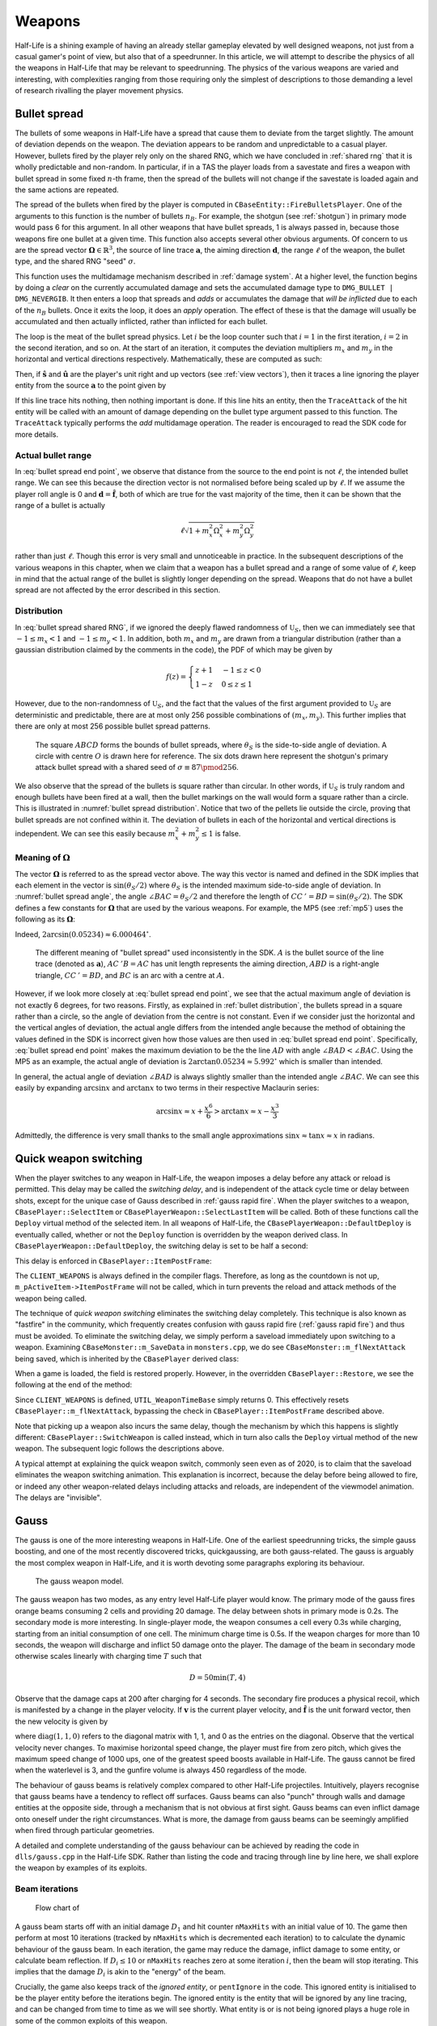 Weapons
=======

Half-Life is a shining example of having an already stellar gameplay elevated by well designed weapons, not just from a casual gamer's point of view, but also that of a speedrunner. In this article, we will attempt to describe the physics of all the weapons in Half-Life that may be relevant to speedrunning. The physics of the various weapons are varied and interesting, with complexities ranging from those requiring only the simplest of descriptions to those demanding a level of research rivalling the player movement physics.

.. TODO: satchels etc ignore the player, but after a save/load they no longer ignore the player
.. TODO: but gauss probably doesn't ignore satchels, so possible to hit a grenade with gauss and reflect?

.. TODO: many of the discussions below takes about "a timer of 0.1s", or "a timer of 0.2s" etc. These are not really correct. It really is "a timer of 0.1s + 1 frame", or at least sometimes it is. E.g. at host_framerate 0.001, we see that something that is supposed to happen once every 0.1s (e.g. the damage in gluon gun), sometimes only happens once every 0.101s:

.. 927.083435 hit!
   927.183472 hit!
   927.284424 hit!
   927.384460 hit!
   927.485474 hit!
   927.586426 hit!
   927.686462 hit!
   927.787476 hit!
   927.888428 hit!
   927.988464 hit!
   928.089478 hit!
   928.190430 hit!

.. Notice some of the gaps is 0.100, and others 0.101. E.g. This might be due to inherent FP errors when adding the frame time. This becomes worse that lower frame rates, the errors will be more pronounced!

.. _bullet spread:

Bullet spread
-------------

The bullets of some weapons in Half-Life have a spread that cause them to deviate from the target slightly. The amount of deviation depends on the weapon. The deviation appears to be random and unpredictable to a casual player. However, bullets fired by the player rely only on the shared RNG, which we have concluded in :ref:`shared rng` that it is wholly predictable and non-random. In particular, if in a TAS the player loads from a savestate and fires a weapon with bullet spread in some fixed :math:`n`-th frame, then the spread of the bullets will not change if the savestate is loaded again and the same actions are repeated.

The spread of the bullets when fired by the player is computed in ``CBaseEntity::FireBulletsPlayer``. One of the arguments to this function is the number of bullets :math:`n_B`. For example, the shotgun (see :ref:`shotgun`) in primary mode would pass 6 for this argument. In all other weapons that have bullet spreads, 1 is always passed in, because those weapons fire one bullet at a given time. This function also accepts several other obvious arguments. Of concern to us are the spread vector :math:`\mathbf{\Omega} \in \mathbb{R}^3`, the source of line trace :math:`\mathbf{a}`, the aiming direction :math:`\mathbf{d}`, the range :math:`\ell` of the weapon, the bullet type, and the shared RNG "seed" :math:`\sigma`.

This function uses the multidamage mechanism described in :ref:`damage system`. At a higher level, the function begins by doing a *clear* on the currently accumulated damage and sets the accumulated damage type to ``DMG_BULLET | DMG_NEVERGIB``. It then enters a loop that spreads and  *adds* or accumulates the damage that *will be inflicted* due to each of the :math:`n_B` bullets. Once it exits the loop, it does an *apply* operation. The effect of these is that the damage will usually be accumulated and then actually inflicted, rather than inflicted for each bullet.

The loop is the meat of the bullet spread physics. Let :math:`i` be the loop counter such that :math:`i = 1` in the first iteration, :math:`i = 2` in the second iteration, and so on. At the start of an iteration, it computes the deviation multipliers :math:`m_x` and :math:`m_y` in the horizontal and vertical directions respectively. Mathematically, these are computed as such:

.. math::
   \begin{aligned}
   m_x &\gets \mathfrak{U}_S\left(\sigma + i, -\frac{1}{2}, \frac{1}{2} \right) + \mathfrak{U}_S\left(\sigma + i + 1, -\frac{1}{2}, \frac{1}{2} \right) \\
   m_y &\gets \mathfrak{U}_S\left(\sigma + i + 2, -\frac{1}{2}, \frac{1}{2} \right) + \mathfrak{U}_S\left(\sigma + i + 3, -\frac{1}{2}, \frac{1}{2} \right)
   \end{aligned}
   :label: bullet spread shared RNG

Then, if :math:`\mathbf{\hat{s}}` and :math:`\mathbf{\hat{u}}` are the player's unit right and up vectors (see :ref:`view vectors`), then it traces a line ignoring the player entity from the source :math:`\mathbf{a}` to the point given by

.. math:: \mathbf{a} + \ell \left( \mathbf{d} + m_x \Omega_x \mathbf{\hat{s}} + m_y \Omega_y \mathbf{\hat{u}} \right)
   :label: bullet spread end point

If this line trace hits nothing, then nothing important is done. If this line hits an entity, then the ``TraceAttack`` of the hit entity will be called with an amount of damage depending on the bullet type argument passed to this function. The ``TraceAttack`` typically performs the *add* multidamage operation. The reader is encouraged to read the SDK code for more details.

.. _actual bullet range:

Actual bullet range
~~~~~~~~~~~~~~~~~~~

In :eq:`bullet spread end point`, we observe that distance from the source to the end point is not :math:`\ell`, the intended bullet range. We can see this because the direction vector is not normalised before being scaled up by :math:`\ell`. If we assume the player roll angle is 0 and :math:`\mathbf{d} = \mathbf{\hat{f}}`, both of which are true for the vast majority of the time, then it can be shown that the range of a bullet is actually

.. math:: \ell \sqrt{1 + m_x^2 \Omega_x^2 + m_y^2 \Omega_y^2}

rather than just :math:`\ell`. Though this error is very small and unnoticeable in practice. In the subsequent descriptions of the various weapons in this chapter, when we claim that a weapon has a bullet spread and a range of some value of :math:`\ell`, keep in mind that the actual range of the bullet is slightly longer depending on the spread. Weapons that do not have a bullet spread are not affected by the error described in this section.

.. _bullet distribution:

Distribution
~~~~~~~~~~~~

In :eq:`bullet spread shared RNG`, if we ignored the deeply flawed randomness of :math:`\mathfrak{U}_S`, then we can immediately see that :math:`-1 \le m_x < 1` and :math:`-1 \le m_y < 1`. In addition, both :math:`m_x` and :math:`m_y` are drawn from a triangular distribution (rather than a gaussian distribution claimed by the comments in the code), the PDF of which may be given by

.. math::
   f(z) =
   \begin{cases}
   z + 1 & -1 \le z < 0 \\
   1 - z & 0 \le z \le 1
   \end{cases}

However, due to the non-randomness of :math:`\mathfrak{U}_S`, and the fact that the values of the first argument provided to :math:`\mathfrak{U}_S` are deterministic and predictable, there are at most only 256 possible combinations of :math:`(m_x, m_y)`. This further implies that there are only at most 256 possible bullet spread patterns.

.. figure:: images/bullet-spread-distribution.svg
   :name: bullet spread distribution

   The square :math:`\mathit{ABCD}` forms the bounds of bullet spreads, where :math:`\theta_S` is the side-to-side angle of deviation. A circle with centre :math:`O` is drawn here for reference. The six dots drawn here represent the shotgun's primary attack bullet spread with a shared seed of :math:`\sigma \equiv 87 \pmod{256}`.

We also observe that the spread of the bullets is square rather than circular. In other words, if :math:`\mathfrak{U}_S` is truly random and enough bullets have been fired at a wall, then the bullet markings on the wall would form a square rather than a circle. This is illustrated in :numref:`bullet spread distribution`. Notice that two of the pellets lie outside the circle, proving that bullet spreads are not confined within it. The deviation of bullets in each of the horizontal and vertical directions is independent. We can see this easily because :math:`m_x^2 + m_y^2 \le 1` is false.

Meaning of :math:`\mathbf{\Omega}`
~~~~~~~~~~~~~~~~~~~~~~~~~~~~~~~~~~

The vector :math:`\mathbf{\Omega}` is referred to as the spread vector above. The way this vector is named and defined in the SDK implies that each element in the vector is :math:`\sin(\theta_S/2)` where :math:`\theta_S` is the intended maximum side-to-side angle of deviation. In :numref:`bullet spread angle`, the angle :math:`\angle\mathit{BAC} = \theta_S/2` and therefore the length of :math:`\mathit{CC\,'} = \mathit{BD} = \sin(\theta_S/2)`. The SDK defines a few constants for :math:`\mathbf{\Omega}` that are used by the various weapons. For example, the MP5 (see :ref:`mp5`) uses the following as its :math:`\mathbf{\Omega}`:

.. code-block:: cpp
   :caption: ``dlls/weapons.h``

   #define VECTOR_CONE_6DEGREES	Vector( 0.05234, 0.05234, 0.05234 )

Indeed, :math:`2 \arcsin(0.05234) \approx 6.000464^\circ`.

.. figure:: images/bullet-spread-angle.svg
   :name: bullet spread angle

   The different meaning of "bullet spread" used inconsistently in the SDK. :math:`A` is the bullet source of the line trace (denoted as :math:`\mathbf{a}`), :math:`\mathit{AC\,'B} = \mathit{AC}` has unit length represents the aiming direction, :math:`\mathit{ABD}` is a right-angle triangle, :math:`\mathit{CC\,'} = \mathit{BD}`, and :math:`\mathit{BC}` is an arc with a centre at :math:`A`.

However, if we look more closely at :eq:`bullet spread end point`, we see that the actual maximum angle of deviation is not exactly 6 degrees, for two reasons. Firstly, as explained in :ref:`bullet distribution`, the bullets spread in a square rather than a circle, so the angle of deviation from the centre is not constant. Even if we consider just the horizontal and the vertical angles of deviation, the actual angle differs from the intended angle because the method of obtaining the values defined in the SDK is incorrect given how those values are then used in :eq:`bullet spread end point`. Specifically, :eq:`bullet spread end point` makes the maximum deviation to be the the line :math:`\mathit{AD}` with angle :math:`\angle\mathit{BAD} < \angle\mathit{BAC}`. Using the MP5 as an example, the actual angle of deviation is :math:`2 \arctan 0.05234 \approx 5.992^\circ` which is smaller than intended.

In general, the actual angle of deviation :math:`\angle\mathit{BAD}` is always slightly smaller than the intended angle :math:`\angle\mathit{BAC}`. We can see this easily by expanding :math:`\arcsin x` and :math:`\arctan x` to two terms in their respective Maclaurin series:

.. math:: \arcsin x \approx x + \frac{x^6}{6} > \arctan x \approx x - \frac{x^3}{3}

Admittedly, the difference is very small thanks to the small angle approximations :math:`\sin x \approx \tan x \approx x` in radians.

.. _quick weapon switching:

Quick weapon switching
----------------------

When the player switches to any weapon in Half-Life, the weapon imposes a delay before any attack or reload is permitted. This delay may be called the *switching delay*, and is independent of the attack cycle time or delay between shots, except for the unique case of Gauss described in :ref:`gauss rapid fire`. When the player switches to a weapon, ``CBasePlayer::SelectItem`` or ``CBasePlayerWeapon::SelectLastItem`` will be called. Both of these functions call the ``Deploy`` virtual method of the selected item. In all weapons of Half-Life, the ``CBasePlayerWeapon::DefaultDeploy`` is eventually called, whether or not the ``Deploy`` function is overridden by the weapon derived class. In ``CBasePlayerWeapon::DefaultDeploy``, the switching delay is set to be half a second:

.. code-block:: c++
   :caption: ``CBasePlayerWeapon::DefaultDeploy``

   m_pPlayer->m_flNextAttack = UTIL_WeaponTimeBase() + 0.5;

This delay is enforced in ``CBasePlayer::ItemPostFrame``:

.. code-block:: c++
   :emphasize-lines: 2
   :caption: ``CBasePlayer::ItemPostFrame``

   #if defined( CLIENT_WEAPONS )
     if ( m_flNextAttack > 0 )
   #else
     if ( gpGlobals->time < m_flNextAttack )
   #endif
     {
       return;
     }

     ImpulseCommands();

     if (!m_pActiveItem)
     return;

     m_pActiveItem->ItemPostFrame( );

The ``CLIENT_WEAPONS`` is always defined in the compiler flags. Therefore, as long as the countdown is not up, ``m_pActiveItem->ItemPostFrame`` will not be called, which in turn prevents the reload and attack methods of the weapon being called.

The technique of *quick weapon switching* eliminates the switching delay completely. This technique is also known as "fastfire" in the community, which frequently creates confusion with gauss rapid fire (:ref:`gauss rapid fire`) and thus must be avoided. To eliminate the switching delay, we simply perform a saveload immediately upon switching to a weapon. Examining ``CBaseMonster::m_SaveData`` in ``monsters.cpp``, we do see ``CBaseMonster::m_flNextAttack`` being saved, which is inherited by the ``CBasePlayer`` derived class:

.. code-block:: c++
   :caption: ``CBaseMonster::m_SaveData``

   DEFINE_FIELD( CBaseMonster, m_flNextAttack, FIELD_TIME ),

When a game is loaded, the field is restored properly. However, in the overridden ``CBasePlayer::Restore``, we see the following at the end of the method:

.. code-block:: c++
   :caption: ``CBasePlayer::Restore``
   :emphasize-lines: 5

   #if defined( CLIENT_WEAPONS )
     // HACK:  This variable is saved/restored in CBaseMonster as a time variable, but we're using it
     //        as just a counter.  Ideally, this needs its own variable that's saved as a plain float.
     //        Barring that, we clear it out here instead of using the incorrect restored time value.
     m_flNextAttack = UTIL_WeaponTimeBase();
   #endif

Since ``CLIENT_WEAPONS`` is defined, ``UTIL_WeaponTimeBase`` simply returns 0. This effectively resets ``CBasePlayer::m_flNextAttack``, bypassing the check in ``CBasePlayer::ItemPostFrame`` described above.

Note that picking up a weapon also incurs the same delay, though the mechanism by which this happens is slightly different: ``CBasePlayer::SwitchWeapon`` is called instead, which in turn also calls the ``Deploy`` virtual method of the new weapon. The subsequent logic follows the descriptions above.

A typical attempt at explaining the quick weapon switch, commonly seen even as of 2020, is to claim that the saveload eliminates the weapon switching animation. This explanation is incorrect, because the delay before being allowed to fire, or indeed any other weapon-related delays including attacks and reloads, are independent of the viewmodel animation. The delays are "invisible".

.. _gauss:

Gauss
-----

The gauss is one of the more interesting weapons in Half-Life. One of the earliest speedrunning tricks, the simple gauss boosting, and one of the most recently discovered tricks, quickgaussing, are both gauss-related. The gauss is arguably the most complex weapon in Half-Life, and it is worth devoting some paragraphs exploring its behaviour.

.. figure:: images/gauss.jpg

   The gauss weapon model.

The gauss weapon has two modes, as any entry level Half-Life player would know. The primary mode of the gauss fires orange beams consuming 2 cells and providing 20 damage. The delay between shots in primary mode is 0.2s. The secondary mode is more interesting. In single-player mode, the weapon consumes a cell every 0.3s while charging, starting from an initial consumption of one cell. The minimum charge time is 0.5s. If the weapon charges for more than 10 seconds, the weapon will discharge and inflict 50 damage onto the player. The damage of the beam in secondary mode otherwise scales linearly with charging time :math:`T` such that

.. math:: D = 50 \min(T, 4)

Observe that the damage caps at 200 after charging for 4 seconds. The secondary fire produces a physical recoil, which is manifested by a change in the player velocity. If :math:`\mathbf{v}` is the current player velocity, and :math:`\mathbf{\hat{f}}` is the unit forward vector, then the new velocity is given by

.. math:: \mathbf{v}' = \mathbf{v} - 5D\mathbf{\hat{f}} \operatorname{diag}(1,1,0)
   :label: gauss velocity

where :math:`\operatorname{diag}(1,1,0)` refers to the diagonal matrix with 1, 1, and 0 as the entries on the diagonal. Observe that the vertical velocity never changes. To maximise horizontal speed change, the player must fire from zero pitch, which gives the maximum speed change of 1000 ups, one of the greatest speed boosts available in Half-Life. The gauss cannot be fired when the waterlevel is 3, and the gunfire volume is always 450 regardless of the mode.

The behaviour of gauss beams is relatively complex compared to other Half-Life projectiles. Intuitively, players recognise that gauss beams have a tendency to reflect off surfaces. Gauss beams can also "punch" through walls and damage entities at the opposite side, through a mechanism that is not obvious at first sight. Gauss beams can even inflict damage onto oneself under the right circumstances. What is more, the damage from gauss beams can be seemingly amplified when fired through particular geometries.

A detailed and complete understanding of the gauss behaviour can be achieved by reading the code in ``dlls/gauss.cpp`` in the Half-Life SDK. Rather than listing the code and tracing through line by line here, we shall explore the weapon by examples of its exploits.

.. From the "code" above, we immediately see that a necessary condition for beam reflection is an angle of incidence of below 60 degrees. After a reflection, the aiming direction :math:`\mathbf{\hat{a}}` will be pointing in the direction of the reflected beam. It can be easily shown that the vector remains a unit vector after the reflection. Observe also the next :math:`\mathbf{s}` is offset from the hit surface by 8 units.

.. We also observe that a radius damage of :math:`pD` is inflicted at the point of reflection. This damage decreases as the angle of incidence increases, which is intuitive. Next, :math:`D` get reduced by the radius damage amount. Multiple reflections can happen until :math:`D` gets reduced down to 10 or below, or after 10 iterations. We can thus think of :math:`D` as a kind of "energy level" of the beam. The more energy is used at each reflection, the fewer *further* reflections can be made.

.. If no reflection is made due to small angles of incidence, the beam will attempt to punch through the hit entity, provided the hit entity can reflect gauss and firing in secondary mode. The game will perform a trace offset slightly from the tracing end position to the same destination. The line typically hits the outer surface of a separate worldspawn entity if it begins from within an entity, or any entity surface otherwise. Then, the game will perform another trace from the end position of the previous trace to the end position of the first trace in the loop. This effectively determines the "exit point" of the beam, though this may not be the exit point of the first entity it punched through.

.. The distance between :math:`\mathbf{e}_t` and the latest :math:`\mathbf{e}_b` is an important quantity. The numerical value of this distance is compared to the damage level :math:`D` of the beam, and a chunk of code calculating explosive damage is only executed if the distance is below :math:`D`. The radius damage at the "exit point" can be significant if a fully charged beam is punched through the entity, though the damage is reduced by that distance.

.. _gauss mechanism:

Beam iterations
~~~~~~~~~~~~~~~

.. figure:: images/gauss-flowchart.svg
   :name: gauss-flowchart

   Flow chart of

A gauss beam starts off with an initial damage :math:`D_1` and hit counter ``nMaxHits`` with an initial value of 10. The game then perform at most 10 iterations (tracked by ``nMaxHits`` which is decremented each iteration) to to calculate the dynamic behaviour of the gauss beam. In each iteration, the game may reduce the damage, inflict damage to some entity, or calculate beam reflection. If :math:`D_i \le 10` or ``nMaxHits`` reaches zero at some iteration :math:`i`, then the beam will stop iterating. This implies that the damage :math:`D_i` is akin to the "energy" of the beam.

Crucially, the game also keeps track of the *ignored entity*, or ``pentIgnore`` in the code. This ignored entity is initialised to be the player entity before the iterations begin. The ignored entity is the entity that will be ignored by any line tracing, and can be changed from time to time as we will see shortly. What entity is or is not being ignored plays a huge role in some of the common exploits of this weapon.

In performing line traces, the game also keeps track of :math:`\mathbf{\hat{p}}_i`, represented by ``vecDir`` in the code. You can think of this vector as representing the direction of a the gauss beam in any iteration. This direction vector is initialised to be the player's unit forward vector :math:`\mathbf{\hat{f}}`. It can be modified if the beam reflects, as we will see below.

Roughly speaking, in any iteration :math:`i`, the game begins by tracing a line from the player gun position :math:`\mathbf{s}_i` to 8192 units away in the direction of :math:`\mathbf{\hat{p}}_i`, namely with the end point of :math:`\mathbf{s}_i + 8192 \mathbf{\hat{p}}_i`. This line may or may not hit some entity. If no entity is hit, the iterations simply stop. Otherwise, the behaviour of the beam will depend on whether this entity is *gauss reflectable* (GR) or *non-gauss reflectable* (non-GR). For our purposes, we can say that an entity is gauss reflectable if it *cannot* receive damage, and vice versa.

.. note:: The game graphics will sometimes show a gauss beam seemingly reflecting off a non-gauss reflectable entity. This does not contradict what we described here: what you see is purely a client side visual artefact, and no reflection actually occurred on the server side. You can check this by placing an NPC in the path of the apparent reflected beam, and observe that the reflected beam does not damage the NPC.

Denote :math:`\mathbf{e}_{i,1}` the point of intersection of the tracing line and the hit entity. If the hit entity is non-GR, then the game will simply set the trace origin of the next iteration :math:`\mathbf{s}_{i+1} \gets \mathbf{e}_{i,1} + \mathbf{\hat{f}}`. This implies that the next trace origin is not exactly at the point of intersection, but displaced 1 unit away. Also, the game will set the ``pentIgnore`` to be the hit entity. This causes the line trace in the next iteration to ignore this entity. The game now proceeds to the next iteration.

On the other hand, if the hit entity is GR, then the beam behaviour is more complex. The game first sets the ignored entity ``pentIgnore`` to null, which causes the subsequent line traces in this iteration to *not* ignore anything. Then, the game decides whether to reflect the beam. If :math:`\mathbf{\hat{n}}_i` is the plane normal of the hit surface and :math:`\mathbf{\hat{p}}_i` is the current beam direction vector, then the game calculates the component of the beam in the direction of the plane normal, that is :math:`c = -\mathbf{\hat{n}}_i \cdot \mathbf{\hat{p}}_i`. This quantity can also be thought of this way: if :math:`\phi` is the angle of incidence (the shortest angle between the beam and the plane normal), then this quantity equals :math:`\cos\phi`.

A gauss beam can reflect only if :math:`c < 1/2`, which implies an angle of incidence *larger than 60 degrees*. If the beam reflects, the game will set the beam direction to be :math:`\mathbf{\hat{p}}_{i+1} \gets 2c\mathbf{\hat{n}} + \mathbf{\hat{p}}_i`. This new direction represents the direction of the reflected beam. Observe that the angle of reflection is the same as the angle of incidence, because

.. math:: \mathbf{\hat{n}}_i \cdot \mathbf{\hat{p}}_{i+1} = \mathbf{\hat{n}}_i \cdot (2c\mathbf{\hat{n}}_i + \mathbf{\hat{p}}_i) = 2c - c = c

Then the game will set :math:`\mathbf{s}_{i+1} \gets \mathbf{e}_{i,1} + 8 \mathbf{\hat{p}}_{i+1}` for the next iteration. Notice that the line trace source for the next iteration is displaced 8 units away from the point of reflection. Following this, the game will create an explosion with the origin at :math:`\mathbf{e}_{i,1}` and a source damage of :math:`c D_i` (see :ref:`explosions`). This implies that the larger the angle of incidence, the lower the blast damage. Finally, the game calculates the damage :math:`D_{i+1} \gets D_i (1 - \max(0.1, c))` for the next iteration. The game then proceeds to the next iteration.

On the other hand, if the beam cannot reflect, which implies an angle of incidence of *less than 60 degrees*, then the subsequent beam behaviour is the most complex. The game first checks if the beam has reached this point in the previous iterations. If so, the iterations will simply stop. Otherwise, now that the beam has just reached this point in the code, that check will fail for subsequent iterations. In addition, if this gauss beam is fired from the primary mode, then the game will also stop the iterations.

The game traces a line from :math:`\mathbf{e}_{i,1} + 8\mathbf{\hat{p}}_i` to :math:`\mathbf{s}_{i} + 8192 \mathbf{\hat{p}}_i`. Note that :math:`\mathbf{e}_{i,1}` always lies on the line from :math:`\mathbf{s}_i` to :math:`\mathbf{s}_i + 8192 \mathbf{\hat{p}}_i`. If the trace result is all solid, the game moves on to the next iteration. Otherwise, set the tracing point of intersection be :math:`\mathbf{e}_{i,2}`. Now, the game attempts to *trace backwards* by tracing from :math:`\mathbf{e}_{i,2}` to :math:`\mathbf{e}_{i,1}`. Set the tracing point of intersection be :math:`\mathbf{e}_{i,3}`. Now, denote

.. math:: \ell = \lVert\mathbf{e}_{i,3} - \mathbf{e}_{i,1}\rVert

If :math:`\ell \ge D_i`, the game moves on to the next iteration. Otherwise, if :math:`\ell = 0` set :math:`\ell \gets 1`. The game now calculates :math:`D_{i+1} \gets D_i - \ell`. With this new damage, the game then creates an explosion with the origin at :math:`\mathbf{e}_{i,3} + 8\mathbf{\hat{p}}_i` and source damage :math:`D_{i+1}`. Finally, the game sets :math:`\mathbf{s}_{i+1} \gets \mathbf{e}_{i,3} + \mathbf{\hat{p}}_i`.

Simple gauss boost
~~~~~~~~~~~~~~~~~~

One of the simplest tricks for the gauss weapon is simple gauss boosting. Namely, speed boosting from the recoil of firing the secondary attack. The simple gauss boost remains one of the most versatile boosting methods in Half-Life, and is used to great effects in a typical Half-Life speedrun. Unfortunately, the gauss being an endgame weapon is manifested by the fact that its ammo supply is relatively constrained. Good ammo planning must be done to maximise the effectiveness of this weapon.

A common task in speedrunning is to get from one point to another in the shortest time possible using simple gauss boosting. From :eq:`gauss velocity` we know that, assuming zero pitch, the horizontal speed boost is proportional to the charging time. On the other hand, the minimum charging time is 0.5 seconds. What is the optimal way to perform gauss boosts? Or, what is the boosting scheme for maximising the average speed (total distance travelled in a given time)? Should one repeatedly charge the gauss for 1s and firing, or repeatedly charge the gauss for 0.5s and firing? There is a simple way to answer this.

.. figure:: images/simple_gauss_boosts.gif
   :scale: 90%
   :name: simple gauss boosts

   Animation of horizontal speed against time with boosting schemes of different charging time :math:`T`, so that the final speed always ends up to be 2000 ups.

Suppose the player is stationary. At :math:`t = 0`, the player begins charging and after an interval :math:`T`, the player releases the charge. Immediately after the release, the player begins charging again for :math:`T`, and so on. From :numref:`simple gauss boosts` we observe that the smaller the boosting interval, the closer the graph approximates the continuous boosting line, which is a theoretical case of :math:`T = 0`. More importantly, observe that the area under the discrete graph also increases with decreasing :math:`T`, up to a maximum corresponding to the continuous case. Given that the minimum :math:`T` is half a second, we conclude that the optimal boosting scheme is to charge for half a second a firing, repeatedly.

If it is possible to pre-charge the gauss weapon before timing a particular run, then it is still beneficial to charge the weapon as much as possible and then release the charge at :math:`t = 0`. This gives a higher initial speed in :numref:`simple gauss boosts` instead of 0 as shown, which effectively shifts the graphs upwards and increasing the area under the graphs.

.. _quickgauss:

Quickgauss
~~~~~~~~~~

Quickgauss is a special kind of speed boosting similar to the simple gauss boost, except a save/load is done while the gauss is charging. When the charge is released after a game load, the result is similar to releasing a :math:`T = 4` secondary charge. In particular, the resulting speed boost and damage are the maximum attainable from the weapon, that is 1000 ups and 200 damage, while consuming only one cell and a charging time of half a second. This provides one of the highest accelerations from a single weapon achievable in game (2000 ups/s), and also one of the highest damage rates (400 dps).

Unfortunately, quickgauss only works in versions of Half-Life with the bunnyhop cap. This is because in these versions of Half-Life, in ``dlls/weapons.cpp`` the following lines define the states of the gauss weapon to be stored in the savestate:

.. code-block:: c++
   :emphasize-lines: 4

   TYPEDESCRIPTION CGauss::m_SaveData[] =
   {
       DEFINE_FIELD( CGauss, m_fInAttack, FIELD_INTEGER ),
   //  DEFINE_FIELD( CGauss, m_flStartCharge, FIELD_TIME ),
   //  DEFINE_FIELD( CGauss, m_flPlayAftershock, FIELD_TIME ),
   //  DEFINE_FIELD( CGauss, m_flNextAmmoBurn, FIELD_TIME ),
       DEFINE_FIELD( CGauss, m_fPrimaryFire, FIELD_BOOLEAN ),
   };
   IMPLEMENT_SAVERESTORE( CGauss, CBasePlayerWeapon );

Notice how the highlighted line is inexplicably commented out, so that ``m_flStartCharge`` does not get saved to the savestate. When the game is loaded from a save, this field will be zero. The calculation of current charging time is done by ``gpGlobals->time - m_pPlayer->m_flStartCharge`` throughout ``dlls/gauss.cpp``, with ``gpGlobals->time`` being much larger than 4 in most cases. If ``m_flStartCharge`` is zero, the calculated charging time will be much larger than 4, and thus clamped to 4 and giving the maximum damage and recoil. On the other hand, the consumption of cells while charging is done periodically over a real passage of time, rather than calculated from the charging time. Since the *real* charging time is only half a second, only one cell is consumed in total.

It should be immediately apparent that quickgaussing is very powerful. If quickgauss is available in a particular version of Half-Life, the runner will almost never need to use the simple gauss boosting, as quickgauss is so ammo efficient. In the rare cases where it is desirable to perform a boost less than the maximum attainable, the runner can pitch up or down accordingly when firing to reduce the boost amount, according to :eq:`gauss velocity`.

.. _entity piercing:

Entity piercing
~~~~~~~~~~~~~~~

When a beam hits a non-gauss-reflectable entity, which implies it is damageable, the beam will first inflict damage onto the entity. Then, in the next iteration, the beam will *ignore* that entity while continue tracing forward. This results in the beam passing right through the entity untouched, and hitting some other entity instead. It is also important to note the beam does not lose energy when it passes through non-GR entities. Understanding entity piercing allows the runner to save time and ammo by reducing the number of shots required to damage multiple targets.

.. _doublegauss:

Doublegauss
~~~~~~~~~~~

Doublegauss refers to the technique in which a gauss beam hits a non-gauss-reflectable target entity, reflects off a gauss-reflectable entity beyond the first entity, and hits the target entity again with the reflected beam. As described in :ref:`gauss mechanism`, a beam reflection is always accompanied by a radius damage created at the point of reflection. Using this technique, this radius damage is normally also inflicted onto the target entity. Typically, the target entity receives three damage inflictions overall. Though inconspicuous and seemingly unremarkable when executed in a speedrun, doublegauss is the secret to getting nearly double (with some caveats explained below) the damage out of a single shot for free, whether in primary or secondary mode.

.. figure:: images/doublegauss-crate.jpg

   Aiming down at a crate and breaking it with one shot by shooting with the doublegauss mechanism. The crate was damaged three times, first by the incident beam, second by the radius damage on the ground below the crate, and third by the reflected beam. This technique very close to double the damage inflicted. This crate would otherwise have required two primary gauss shots to break, consuming four cells instead of two.

Let :math:`D` be the initial damage. In :ref:`entity piercing`, we explained that when a gauss beam hits a non-gauss-reflectable entity, it will inflict :math:`D` onto the entity. In :numref:`doublegauss figure`, this initial beam is represented by the :math:`\mathit{OA}`, and therefore the damage infliction point is :math:`A`. In the next beam iteration, the beam will ignore the target entity and pass right through it as line :math:`\mathit{AR}`. [#ARline]_ Suppose the beam subsequently hits a gauss-reflectable entity at :math:`R`, such as the ground or a wall. If the angle of incidence is greater than 60 degrees, which is a necessary condition for the beam to reflect, the beam will reflect off the GR entity, as explained in :ref:`gauss mechanism`.

.. figure:: images/doublegauss-parts.svg
   :name: doublegauss figure

   An illustration of the doublegauss technique. :math:`O` is the starting point of the gauss beam. :math:`A` is the point of intersection of the incident beam with the non-gauss-reflectable target entity and where the first damage is inflicted. :math:`R` is the point on the gauss-reflectable entity where the beam reflects. :math:`B` is the start position of the reflected beam, which is exactly 8 units away from :math:`R`. :math:`C` is some point along the reflected beam and does not necessarily represent the end of the beam.

Recall that if the angle of incidence is :math:`\phi`, then the radius damage created from the reflection is :math:`D \cos\phi`. This radius damage will be inflicted onto the target entity with the explosion origin at :math:`R`. The actual damage inflicted depends on how far away the target entity is from :math:`R` as described in :ref:`explosion physics`. In most cases, the target entity is in contact with the GR entity. For instance, the target entity could be a damageable crate (:ref:`func_breakable`) which is almost always resting and in contact with the ground in Half-Life maps. In such cases, the distance of the target entity from :math:`R` will be zero, causing the full radius damage to be inflicted onto it.

At the end of the second iteration, the gauss beam will no longer ignore the target entity stuck in the first iteration. The reflected beam :math:`\mathit{BC}` will hit the target entity again at point :math:`B` (point blank) in the third iteration, though with a reduced damage of :math:`D \left(1 - \cos\phi\right)`. Observe that because :math:`B` is 8 units away from :math:`R`, it is possible for :math:`B` to be positioned beyond the target entity and missing it, resulting in a bypass (:ref:`reflection bypass`). Assuming :math:`B` is inside the target entity, then the damage inflictions onto the target are shown in the table below.

================== ============
Iteration          Damage
================== ============
First              :math:`D`
Second             :math:`\le D \cos\phi`
Third              :math:`D \left(1 - \cos\phi\right)`
================== ============

The total damage inflicted onto the target non-GR entity is simply the sum of all damages, which has a maximum of :math:`2D`. Observe that the maximum possible damage is independent of the angle of incidence :math:`\phi`.

In the above analysis, we ignored what could happen next for the beam :math:`\mathit{BC}`. In reality, this beam could carry on to hit other entities, and even triggering subsequent doublegausses. Let :math:`D_1` be initial damage and :math:`\phi_1` be the angle of incidence of the first doublegauss. In the first doublegauss, the maximum potential damage inflicted is :math:`2D_1` and the remaining beam damage is :math:`D_2 = D_1 \left( 1 - \cos\phi_1 \right)`. In the second doublegauss, the maximum potential damage inflicted is therefore :math:`2D_2` and the remaining beam damage is :math:`D_3 = D_2 \left( 1 - \cos\phi_2 \right)`. In general, the maximum potential damage inflicted by the :math:`n`-th doublegauss is simply :math:`2D_n` and the remaining damage is

.. math:: D_{n+1} = D_n \left( 1 - \cos\phi_n \right) = D_1 \prod_{i=1}^n \left( 1 - \cos\phi_i \right)

Therefore, the total maximum potential damage inflicted by all of the :math:`n` doublegauss executions is

.. math:: \sum_{i=1}^n 2D_i = 2D_1 \left( 1 + \sum_{i=2}^n \prod_{j=1}^{i-1} \left( 1 - \cos\phi_j \right) \right)

Of academic note, as each of :math:`\phi_1,\phi_2,\ldots,\phi_n` tends towards :math:`\pi/2`, the total damage tends towards :math:`2D_1n`. Therefore, at least purely mathematically, we could have infinite total damage inflicted by a single shot. Examining :numref:`gauss-flowchart` more closely, however, reveals that the maximum number of beam iterations is :math:`n = 10`. A quickgauss (:ref:`quickgauss`) gives :math:`D_1 = 200`, which translates to the maximum total damage by a single shot of gauss as 4000, when combined with the doublegauss technique and the precise arrangement of entities in a map.

.. FIXME: seems like entity piercing sometimes doesn't work on non monsters?

.. _entity punch:

Entity punch
~~~~~~~~~~~~

As explained in :ref:`gauss mechanism`, a secondary gauss beam can punch through a GR entity if it does not meet the criterion for reflection. The damage produced by an entity punch is dependent on :math:`\ell`. This quantity is typically the thickness of the wall, but this is not always the case. In particular, the position :math:`\mathbf{e}_{i,2}` is found by tracing a line from the *inside* an entity. It is not always obvious what the line can "see" and end up under these circumstances. Sometimes, the trace line can ignore (unrelated to ``pentIgnore``) and not able to detect certain entities, and therefore the line tracing may end at a further point, skipping these undetected entities along the way. And sometimes, if the thickness of an entity is too high, the game may wrongly determine that the trace is all solid.

.. figure:: images/entitypunch-1.png
   :scale: 50%

   A secondary gauss beam can punch through a GR entity and create an explosion 8 units away from the exit point, with a damage magnitude proportional to :math:`\ell`.

If the line tracings went well, the game will create an explosion 8 units away from the exit point. The thinner the walls or entities (barring the caveats above), the higher the explosive damage. Since the explosion origin is displaced from the exit surface, it is possible for the origin to be located inside some other entity, thus causes nuking (see :ref:`nuking`). In general, entity punching can be very powerful. With a full gauss charge, the player can instantly create explosions of a maximum of 200 source damage, outclassing most explosive weapons.

.. figure:: images/gauss-entity-punch.jpg

   An in-game execution of the gauss entity punch mechanism. While the beam struck the pillar and completely missed the human grunt targets, the explosion created on the other side of the pillar was able to reduce the grunt on the left into gibs and tear down a table on the right into splinters.

Reflection boost
~~~~~~~~~~~~~~~~

Reflection boost refers to boosting which involves a reflection of the gauss beam. There are two variants of gauss reflect boost: *ducking* and *standing*. Reflection boosts can be used to provide vertical boost, which is not possible with a normal gauss boost in single player. The vertical boost is provided by means of self-inflicted damage, which can be costly to player health.

The ducking reflect boost sequence is as follows.

#. Start charging for quickgauss
#. Duck on the ground
#. Pitch to 30 degrees downward
#. Jump *just* before firing
#. Save/load for quickgauss

The beam should be reflected off the ground, at a 60 degrees angle of incidence. This provides the player a 866 ups horizontal boost and a respectable vertical boost. The sequence demands high precision to produce the desired effects.

The standing reflect boost uses explosive damage from beam reflection as well. However, the standing reflect boost sequence requires even higher precision to execute.

#. Start charging for quickgauss
#. Stand touching a wall
#. Pitch to 60 degrees downward
#. Yaw to look *perpendicularly into* the wall
#. Offset the yaw slightly to the left or right by about 1 to 2 degrees
#. Duck and jump *simultaneously* just before firing
#. Save/load for quickgauss

The result, however, is respectable.

.. TODO: why does this not happen with very thick walls? Like the walls at the top barney in crossfire

.. _selfgauss:

Selfgauss
~~~~~~~~~

Selfgauss is a very well known trick, but probably one of the least understood among speedrunners. Selfgaussing is the result of the beam hitting the player as it is being fired out of the imaginary gun barrel, or specifically the player's gun position. This is due to the origin of the line tracing :math:`\mathbf{s}_i` being *inside the player model*. An analogy from the real world would be firing a pistol from inside one's body, so that the bullet hits the player's internals point blank. The outcome is a perfectly vertical speed boost, as the inflictor origin :math:`\mathbf{r}_\text{inflictor}` and the player origin :math:`\mathbf{r}` coincides, thus giving a perfectly upward :math:`\mathbf{\hat{d}}` vector (see :ref:`damage boosting`).

.. caution:: It is a common misconception that selfgauss occurs because the beam somehow "reflects" backwards onto the player after hitting a wall. It is easy to see that this is a wrong explanation, because the beam cannot reflect when the angle of incidence is less than 60 degrees, and the gauss beam cannot reverse its damage inflicting direction.

In the first iteration, the gauss beam will ignore the player, because ``pentIgnore`` is set the be the player entity, as explained in :ref:`gauss mechanism`. Selfgauss will only work in the next iteration if ``pentIgnore`` is set to null, and :math:`\mathbf{s}_i = \mathbf{s}_{i+1}`. Therefore, selfgauss cannot happen if the beam strikes a non-gauss reflectable entity, for it modifies :math:`\mathbf{s}_{i+1}` in the next iteration. Selfgauss cannot happen if the beam reflects, as reflections change :math:`\mathbf{s}_{i+1}` as well.

.. figure:: images/boot_camp_selfgauss.jpg

   A famous selfgauss spot in the ``boot_camp`` multiplayer map that has caused many players to die unintentionally.

Suppose when the player fires the gauss in secondary mode, the beam first strikes some entity at a sufficiently small angle of incidence so that the beam does not reflect. Assuming this entity is gauss reflectable, the game will perform two traces to determine the distance between the "exit point" and the entry point. This distance is denoted as :math:`\ell`. Selfgauss will only work if :math:`\ell` is less than the numerical damage of the beam. If the opposite is true, then :math:`\mathbf{s}_{i+1}` will be modified, preventing selfgauss. This implies that higher :math:`\ell` is more desirable as it allows for selfgaussing with a greater damage, and thus producing greater boosts. The same caveat with regards to the meaning of :math:`\ell` should be applied, as explained in :ref:`entity punch`. Namely, while it commonly is found to be the thickness of the entity the beam is hitting, this is not always the case. It is not always easy to tell at first sight what :math:`\ell` might be for a given geometry and terrain.

To perform selfgauss in practice, there are a few notes to keep in mind. Recall from :ref:`hitgroup` that attacks that trace to the player's head will deal three times the original damage. To save ammo, it is desirable to headshot the player while selfgaussing, giving a higher speed boost to ammo ratio. In addition, it is desirable to jump immediately before selfgaussing, as jumping provides an important initial vertical speed that can save health and ammo. However, note that a simple jump may not work. Recall from :ref:`duckjump` that when the player jumps, the player model plays the jumping animation, which changes the model geometry (and thus the hitboxes' positions) considerably. This can prevent headshotting even when the beam is fired from the same viewangles without jumping. The solution is to duck and jump, which prevents the jumping animation from playing.

Entity selfgauss
~~~~~~~~~~~~~~~~

Entity selfgaussing is a way of doubling the damage of a secondary gauss attack using the same number of cells and charge time. Entity selfgaussing works very similarly to selfgauss (:ref:`selfgauss`). The only difference is that, in the first beam iteration, the beam should hit the target entity which must be non-GR. As a result, the first damage will be inflicted and :math:`\mathbf{s}_{i+1}` will be calculated to be *inside the target entity*. The rest of the mechanism work exactly the same as that of selfgauss, except the trace origins are inside the target entity rather than the inside the player entity. Specifically, the beam will ignore the target entity in the second iteration and inflict a second unattenuated damage onto the entity in the third iteration. This implies that the conditions for triggering entity selfgauss are the same as selfgauss *as though the target entity were not there*.

.. _gauss rapid fire:

Gauss rapid fire
~~~~~~~~~~~~~~~~

When firing the gauss in the primary mode, there is a delay 0.2s between shots, similar to how other weapons behave. However, unlike other weapons in Half-Life, if a saveload is performed immediately after a primary fire, this firing delay will be eliminated entirely. Consequently, it is possible to fire the gauss at a dramatic rate, dishing out an extreme damage rate. For instance, each primary fire deals 20 damage. At 1000 fps, it is possible to fire the weapon at a rate of 1000 times per second, for a total of 50 shots (recall that each primary fire consumes 2 out of 100 cells). This results in an impressive 1000 damage in just 0.05 seconds. The downside, of course, is the dramatic ammo consumption. This technique is sometimes confusingly referred to as "fastfire" in the community, which must be avoided to prevent confusion with quick weapon switching (see :ref:`quick weapon switching`).

The delay between primary fire in gauss is implemented by setting ``CBasePlayer::m_flNextAttack``, which is unlike other weapons where ``CBasePlayerWeapon:::m_flNextPrimaryAttack`` is set instead. As described in :ref:`quick weapon switching`, the value of ``CBasePlayer::m_flNextAttack`` is always reset after a restore, which eliminates the switching delay of all weapons and the cycle delay in gauss.

Gauss rapid fire is useful in situations where gibbing damageable entities as quick as possible is of utmost consideration, thanks to the primary fire's ability to gib corpses. For example, clearing monsters in a narrow pathway which obstruct the runner's path. The runner should always headshot monsters if possible to obtain a threefold damage increase. The weapon should be continuously fired even as the corpse is slowly falling after the monster is dead.

.. _reflection bypass:

Reflection bypass
~~~~~~~~~~~~~~~~~

The reflection bypass refers to a method of causing the gauss beam to reflect and bypass a solid obstruction. Unlike the traditional way of punching through a wall using the secondary attack, this method relies on shooting very close to an edge so that the origin :math:`\mathbf{s}_i` of the reflected beam at some iteration :math:`i` is *outside the obstructing entity*. This works because the origin of the reflected beam :math:`\mathbf{s}_{j+1}` is 8 units away from :math:`\mathbf{e}_{j,1}` in the direction of the reflected vector :math:`\mathbf{\hat{p}}_{j+1}`. This 8 units skip in space allows bypassing any entity of any type of sufficient thinness. This trick works on both GR and non-GR entities, and for both primary and secondary shots.

.. figure:: images/reflection-bypass.svg

   A gauss beam reflecting and bypassing a thin entity. The entity that lies within the dotted line of 8 units in length is skipped completely by the reflected beam.

This trick is useful for getting the beam to hit some entity on the other side of some thin obstruction with less than 8 units thickness. Although 8 units thin entities are relatively rare in Half-Life, it is not unusual to find them from time to time. The downside of this trick is that the beam loses some damage after reflection.

Hornet gun
----------

The hornets created in primary fire has initial velocity

.. math:: \mathbf{v}_h = 300 \mathbf{\hat{f}}

where :math:`\mathbf{\hat{f}}` is the player's unit forward vector. Hornets
created in second fire has initial velocity

.. math:: \mathbf{v}_h = 1200 \mathbf{\hat{f}}

In both cases, the initial velocity is independent of the player velocity.

TODO

TODO

Gluon gun
---------

The gluon gun, also known as the egon gun, is a powerful weapon when measured by the damage rate, especially in casual gameplay. Its damage rate is so high that it can obliterate almost every damageable entity in mere moments. It also does not require a particularly good aim or set up to use effectively. In speedrunning, however, weapon switching, the gauss (:ref:`gauss`), and precise explosive placements almost always deliver better damage rate in short bursts.

The gluon gun only fires in the primary mode. It cannot be fired when the waterlevel is 3. Like the gauss, when fired it produces a sound of volume 450. When ``+attack`` is issued, the gluon gun initialises a damage countdown of 0.1s. If ``+attack`` is still active after 0.1s, the first damage will be inflicted onto whatever damageable entity is in aim. A line is traced from the player's gun position to 2048 units in the direction of :math:`\mathbf{\hat{f}}` until an entity is hit. This implies the gluon gun only has a range of 2048 units. In addition, an ammo cell is consumed simultaneously with the damage. After the first damage infliction and cell consumption, a countdown to the next damage of 0.1s is restarted. In the default game settings, 14 damage of type ``DMG_ENERGYBEAM | DMG_ALWAYSGIB`` is inflicted in the first and subsequent damages. This cycle continues until the attack is interrupted. If :math:`\delta` is the Dirac delta function, then the damage inflicted at time :math:`t` may be written as

.. math:: D(t) = 14 \sum_{i=1}^\infty \delta(t - 0.1i)

Overall, the damage rate is 140 per second and the ammo consumption rate is 10 per second. When the attack stops, it takes 0.5s to restart it.

.. _tripmine:

Tripmine
--------

The tripmine is a high explosive that proved to be useful in speedrunning for damage boosting. As a weapon, it only admits the primary attack. The weapon first traces a line from the player's gun position to 128 units ahead in the direction of the player's unit forward vector :math:`\mathbf{\hat{f}}`. If the line hits an entity, and if the entity is not a conveyor (i.e. does not have the ``FL_CONVEYOR`` flag set), then the weapon will create a ``monster_tripmine`` entity on the target surface. Specifically, if :math:`\mathbf{e}` is the point hit by the trace line and :math:`\mathbf{\hat{n}}` is the plane normal, then the origin of the tripmine entity is set to be :math:`\mathbf{e} + 8\mathbf{\hat{n}}`. Regardless of whether the trace line hits an entity though, the next primary attack will only be allowed 0.3s later.

.. TODO: explain why will be hit by explosions: due to FindEntity in sphere, and as long as flFraction == 1 then will apply damage

The tripmine entity has very low health of 1, a unit forward vector :math:`\mathbf{\hat{f}} = \mathbf{\hat{n}}`, and a movetype of ``MOVETYPE_FLY``, which ignores gravity. Initially, it does not collide with any entity due to being a ``SOLID_NOT``. This makes the tripmine impossible to be hit by any line trace and therefore any weapon, except for explosions. On spawn, it waits for 0.2s, then initiates the power up process. At a high level, this process involves the tripmine entity trying to find the entity it is attached to (hereinafter known as the *host entity*, the tripmine being the "parasite") and making sure that entity does not change its origin position and the angles. In the beginning, it does not know the host entity. It tries to find it by tracing a line from :math:`\mathbf{r} + 8 \mathbf{\hat{f}}` to :math:`\mathbf{r} - 32 \mathbf{\hat{f}}`, where :math:`\mathbf{r}` is the tripmine origin and :math:`\mathbf{\hat{f}}` is the tripmine's unit forward vector. Then there are three cases that follows:

hit its owner (usually the player) or started in solid
   extends the process by another 0.1s

hit an entity other than its owner
   sets this entity as the host entity and remembers its origin and angles

did not hit anything
   remove the tripmine from the world after 0.1s

Assuming the tripmine found the host entity. In subsequent iterations, it tries to make sure the host entity has not moved or rotated since. If the host entity does move or rotate, then the tripmine will simulate "dropping" itself by creating a ``weapon_tripmine`` entity with the origin of :math:`\mathbf{r} + 24 \mathbf{\hat{f}}` and set to remove itself after 0.1s. As long as the host entity stays put the whole time, the powering up process will eventually complete. The time it takes to complete the powering up process depends on the spawn flags of the tripmine. If the spawn flag has bit 1 set, then the powering up process is set to complete in one second (unless extended due to the first case above when finding the host entity). On the other hand, if bit 1 is not set, the process will complete in 2.5 seconds. Once the power up process completes, the tripmine entity will become a solid ``SOLID_BBOX`` and the characteristic laser beam will be activated.

To activate the beam, the tripmine first traces a line from its origin :math:`\mathbf{r}` to :math:`\mathbf{r} + 2048 \mathbf{\hat{f}}`. It then remembers the unobstructed trace fraction of this line. After 0.1s, the beam will be activated. While it is active, it checks for any entity crossing its path once every 0.1s. The low frequency allows a fast moving entity to move past the beam without detonating the tripmine, a fact exploited in many speedruns. It does the check by tracing a line from its origin at :math:`\mathbf{r}` to :math:`\mathbf{r} + 2048 \mathbf{\hat{f}}`, similar to trace involved in the beam activation. If the unobstructed trace fraction differs from that obtained from the beam activation by more than 0.001, then the tripmine will kill itself, which causes it to explode after a brief time (explained below). Even if the trace fraction remains the same, if the host entity has somehow become null, or if the host entity moved or rotated, the tripmine will also kill itself. And of course, since the tripmine entity is damageable, it can be killed by conventional means.

When the tripmine entity is killed, it initiates a delay before it actually explodes and inflicts a radius damage to the surrounding entities. This delay is randomised using the non-shared RNG (see :ref:`nonshared rng`) by picking a random number with :math:`\mathfrak{U}_{\mathit{NS}}(S,0.1,0.3)` for some state :math:`S`. When it is finally time to explode, the physics governing the rest follows the description in :ref:`tripmine explosion`. The source damage of the tripmine in the default game settings is 150, similar to the satchel charge (:ref:`satchel`).

.. TODO: explain that we can explode an infinite number of tripmines: place a tripmine on a moving entity, explodes it, then collect the dropped tripmine to restore the ammo

Skipping beams
~~~~~~~~~~~~~~

As mentioned above, it is possible to skip the tripmine beam if the body moving across it has a sufficiently high speed. This is thanks to the beam meaning to check for entities obstructing its path only once every 0.1s. One way to decrease the actual checking frequency is by changing the frame rate to a very low value. If this is undesirable, then 0.1s is still a sufficiently large window to allow skips. Denote :math:`s` the cross sectional length of the body cut by the beam. Then, we can see that a minimum speed of

.. math:: \frac{s}{0.1} = 10s

is needed to skip a beam. For example, the player's cross sectional width is approximately 20. Then a minimum speed of :math:`10 \cdot 20 = 200` is needed.

In general, it may be tedious or impossible to predict the actual instances of time where the beam checks for entities. In particular, the :math:`n`-th checking is done at time :math:`t = 0.1n + r` for some unknown :math:`0 \le r < 0.1`. Nonetheless, we can compute the probability of an object of cross sectional length :math:`s` with cross sectional speed :math:`v` getting checked by the beam, assuming that :math:`r` is uniformly distributed. This is simply

.. math:: \Pr(\text{hit by beam}) = \min\left(1, \frac{10s}{v}\right)

.. _handgrenade:

Hand grenade
------------

The handgrenade is one of the most useful weapons for damage boosting in
Half-Life. It is versatile and can be used in many situations. However, making a
handgrenade land and explode at the right location can be tricky due to its
bouncy nature and the delayed detonation.

The handgrenade experiences entity gravity :math:`g_e = 0.5` and entity friction
:math:`k_e = 0.8`, and moves with type ``MOVETYPE_BOUNCE``. As a result, the
handgrenade experiences only half of the gravity experienced by the player. In
addition, recall from :ref:`collision` that, if the entity friction is not 1,
then a ``MOVETYPE_BOUNCE`` entity has bounce coefficient :math:`b = 2 - k_e`,
which, in the case of the handgrenade, is numerically :math:`b = 1.2`. This is
why a handgrenade bounces off surfaces unlike other entities.

Interestingly, the initial speed and direction of the grenade when it is tossed
depend on the player pitch in a subtle way. For example, when :math:`\varphi =
\pi/2` (i.e. the player is facing straight down) the initial speed and direction
are :math:`0` and :math:`\pi/2` respectively. However, when :math:`\varphi = 0`
the initial speed and direction now become :math:`400` and :math:`-\pi/18 =
-10^\circ` respectively. Another notable aspect of handgrenades is that its
initial velocity depends on the player velocity at the instant of throwing. This
is unlike MP5 grenades.

In general, we can describe the initial velocity and direction of handgrenades
in the following way. **Assuming all angles are in degrees**. First of all, the
player pitch will be clamped within :math:`(-180^\circ, 180^\circ]`. Let
:math:`\varphi_g` be the handgrenade's initial pitch, then we have

.. math:: \varphi_g = -10^\circ +
          \begin{cases}
          8\varphi/9 & \varphi < 0 \\
          10\varphi/9 & \varphi \ge 0
          \end{cases}

And if :math:`\mathbf{v}` is the current player velocity, :math:`\mathbf{v}_g`
is the grenade's initial velocity, and :math:`\mathbf{\hat{f}}_g` is the unit
forward vector computed using :math:`\varphi_g` and player's :math:`\vartheta`,
then

.. math:: \mathbf{v}_g = \mathbf{v} + \min(500, 360 - 4\varphi_g)
          \mathbf{\hat{f}}_g

To visualise this equation, we plotted :numref:`handgrenade vel 1` which depicts
how the handgrenade's relative horizontal speed and vertical velocities vary
with player pitch.

.. figure:: images/handgrenade-vel-1.png
   :name: handgrenade vel 1
   :scale: 50%

   Plot of the relationship between relative horizontal and vertical velocities
   by varying the player pitch :math:`-180^\circ < \varphi \le 180^\circ`.

From :numref:`handgrenade vel 1`, we can make a few observations to understand
the handgrenade throwing angles better. Firstly, player pitch within :math:`-180
< \varphi \le -28.125^\circ`, the curve is a circular arc. This is because the
relative speed of the full 3D relative velocity vector is exactly :math:`500`,
since in this range :math:`500 \le 360 - 4 \varphi_g`. Player pitch beyond the
non-smooth point at :math:`\varphi = -28.125^\circ` corresponds to a less
trivial curve, however, as the relative speed itself varies with the pitch. A
second observation we can make is that, for the vast majority of player pitch,
the relative vertical velocity is positive or pointing upward. There exist some
pitch angles that result in downward vertical velocity, and these angles may be
useful under certain circumstances. A third observation is that, there is a
difference between throwing backwards by rotating :math:`\vartheta` by 180
degrees and keeping :math:`\varphi` the same, versus keeping :math:`\vartheta`
the same and setting :math:`\varphi \mapsto 360^\circ - \varphi`. For example,
although the player's unit forward vector :math:`\mathbf{\hat{f}} = \langle -1,
0, 0\rangle` is exactly the same when :math:`\vartheta = 0^\circ` and
:math:`\varphi = -180^\circ`, and when :math:`\vartheta = 180^\circ` and
:math:`\varphi = 0^\circ`, observe that the throw velocity is quite different.
Indeed, by having :math:`\varphi = -180^\circ` we obtain the maximum possible
horizontal throwing velocity not attainable with the "normal" player pitch range
in :math:`[-90^\circ, 90^\circ]`. A fourth observation is that, assuming the
player pitch lies within :math:`[0^\circ, 180^\circ]`, the relative *horizontal
velocity* is invariant under the transformation :math:`\varphi \mapsto
180^\circ - \varphi`. For example, the relative horizontal velocity at
:math:`\varphi = 60^\circ` and :math:`\varphi = 120^\circ = 180^\circ -
60^\circ` is equal.

.. _glock:

Glock
-----

The glock [#glockfile]_, also known as the 9mm handgun, is the first hitscan ranged weapon acquired by the player in Half-Life. It does not see much use in speedruns once more powerful alternatives are acquired, owing to its relatively slow firing rate and low damage. Nevertheless, it can be used in a combination of weapons for quick weapon switching, offering 8 damage of type ``DMG_BULLET``. The volume of the gunfire is 600. Like most hitscan weapons in Half-Life, glock's range is 8192 units from the player's gun position. Reloading the glock takes 1.5s. Unlike the revolver (:ref:`revolver`), the glock can be fired under water. It can also be fired in both primary and secondary mode. The main differences between them are the firing rate and the bullet spread.

=========  ==============  ===========================
Mode       Cycle time      Bullet spread
=========  ==============  ===========================
Primary    0.3s            :math:`2\arctan 0.01 \approx 1.15^\circ`
Secondary  0.2s            :math:`2\arctan 0.1 \approx 11.4^\circ`
=========  ==============  ===========================

In primary mode, glock's precision is only slightly worse than the revolver. In practice, since the damage of each shot in either mode is the same, the speedrunner should almost always fire in the secondary mode when a sustained fire is called for. The lack of precision can be compensated easily by knowing where the next shot would land and adjusting the player yaw and pitch.

.. _mp5:

MP5
---

The MP5 submachine gun is a fairly versatile weapon thanks to its secondary mode of firing contact grenades. The primary mode is also always fairly strong in the early game. Although it shares the ammo capacity with the glock (:ref:`glock`), the damage of each bullet is 5 in the default game settings, lower than the glock's damage. Nonetheless, the MP5 primary mode fires a shot every 0.1s, yielding a respectable damage rate of 50 per second, which is higher than glock's 40 per second in the secondary mode. Unlike the glock's secondary mode, the MP5's primary mode fires at a higher precision, with a bullet spread of approximately :math:`6^\circ` in single-player. The MP5 can fire in neither the primary nor the secondary mode when the waterlevel is 3. Like the glock, the primary fire has a range of 8192 units from the player's gun position, reloading takes 1.5s, and the volume of gunfire is 600.

An MP5 grenade can be fired at a sound volume of 600. When touched, it explodes with a source damage of 100 in the default game settings. See :ref:`contact grenades` for a description of its explosive physics. An MP5 grenade has an entity gravity multiplier of :math:`g_e = 0.5`, causing it to experience a gravity of half the strength as experienced by the player. It is fired from the starting position of :math:`\mathit{GunPosition} + 16\mathbf{\hat{f}}`, at a rate of one grenade per second. Interestingly, the grenade is unique in how its initial velocity is independent of the current player velocity. This contradicts real life physics. In particular, the initial velocity of the grenade is always

.. math:: 800 \mathbf{\hat{f}}

where :math:`\mathbf{\hat{f}}` is the player's unit forward vector. This idiosyncratic behaviour can be advantageous in certain situations. For instance, the speedrunner could "outrun" the grenade with the intention of making it explode adjacent or behind the player at some point later.

It is possible to have two MP5 grenades touch each other and explode together.

.. TODO: expand on this!

.. _revolver:

.357 Magnum revolver
--------------------

The .357 Magnum revolver or Colt Python is a very powerful hitscan weapon that fires high damaging rounds. With the default game settings, a single shot of the revolver deals 40 damage of type ``DMG_BULLET``, which is greater than that of gauss in primary mode. The bullet range is 8192 units from the player's gun position. Each shot creates a sound with volume 1000. The behaviour of the revolver is simple. In single-player mode, which is game mode we are most interested in, it only fires in primary mode. It cannot be fired when the waterlevel is 3. When the waterlevel is less than 3 and the clip is not empty, it fires once every 0.75 seconds. A reload takes 2 seconds. Contrary to what some believed, the revolver has a bullet spread of approximately :math:`1^\circ` in the horizontal and vertical directions.

Crossbow
--------

The crossbow is very powerful and important in speedrunning, thanks to its high damage. The crossbow has many downsides, however. It is not a hitscan weapon in single-player. When fired, a bolt entity is created with a low sound volume of 200, from a starting position of :math:`\mathit{GunPosition} - 2\mathbf{\hat{u}}`. The bolt is set to have a movetype of ``MOVETYPE_FLY``, which makes it ignore gravity. The initial velocity of the crossbow bolt depends on the waterlevel at the time it is fired:

.. math:: \begin{cases}
          1000 \mathbf{\hat{f}} & \mathit{waterlevel} = 3 \\
          2000 \mathbf{\hat{f}} & \mathit{waterlevel} < 3
          \end{cases}

.. figure:: images/crossbow-bolt.jpg
   :name: crossbow bolt

   With ``r_drawentities 4`` we can see the model of the actual crossbow bolt entity that is created ex nihilo before the player when the crossbow is fired. In this screenshot, the bolt has already travelled for some distance.

When the bolt touches a damageable entity, it applies a damage of type ``DMG_BULLET`` and removes itself from the world. If the entity it touches is not damageable and is the ``worldspawn`` entity, it will embed itself at where the entity is struck for 10s as a ``SOLID_NOT``.

.. tip::
   This is a quick-and-dirty way of testing if an entity is the ``worldspawn``: simply fire the crossbow at the entity and check if the bolt embeds itself on it.

Similar to the 357 revolver (:ref:`revolver`), the crossbow fires at a rate of one bolt per 0.75 seconds. Still, it reloads at a glacial speed, taking 4.5 seconds to complete. Despite these downsides, the crossbow bolt does not have a spread and no known mechanism can cause its path to deviate.

Crowbar
-------

The crowbar is

.. _shotgun:

Shotgun
-------

The shotgun is a very powerful hitscan weapon in Half-Life, and has seen much use in the early and middle game, and as a quick weapon switching combination in the late game. It can be fired in primary or secondary mode. Regardless of the mode, the shotgun fires a certain number of pellets in each shot. Each pellet deals a damage of 5 in the default game settings. The shotgun has a bullet spread of approximately :math:`10^\circ` in both modes, and creates a volume of 1000. Unlike other hitscan weapons, the shotgun has a range of only 2048 units from the player's gun position. Here are the differences between the primary and the secondary modes:

=========  =======  ======  ==========  ============
Mode       Pellets  Shells  Cycle time  Total damage
=========  =======  ======  ==========  ============
Primary    6        1       0.75s       30
Secondary  12       2       1.5s        60
=========  =======  ======  ==========  ============

The shotgun has a more complex reloading behaviour. [#shotgun-reload]_ Unlike other weapons, there is a delay after firing before the shotgun can be reloaded, and this delay is the cycle time corresponding to the last firing mode. For example, if the player fires the shotgun in secondary mode at time :math:`t = 0` and tries to reload at :math:`t = 0.3 < 1.5`, the weapon will not respond.

Suppose the player initiates a reload after more than the cycle time since the last shot, either by issuing the ``+reload`` command or by emptying the clip. The ``CShotGun::Reload`` function will get called by ``CBasePlayerWeapon::ItemPostFrame``, which kickstarts the reload process and starting a firing delay timer of one second. This causes the player to not be able to fire and cancel the reload until one second after the reload has begun. When this timer expires, the shotgun will initiate the actual loading of shells into the clip. This new state begins by starting another timer of half a second. Once this other timer expires, a shell will be added to the clip, and then the half-a-second timer restarts, and so on. This cycle is repeated at a rate of one shell every 0.5s, until either the clip is full or interrupted by firing the weapon.

Fast shotgun reload
~~~~~~~~~~~~~~~~~~~

The fast shotgun reload technique decreases the total shotgun reloading time by half a second. Observe that while the half-second timer is active and pending the loading of the next shell, the player can forcibly issue the ``+reload`` command again. Normally, issuing ``+reload`` while reloading other weapons has no effect. Those weapons call ``CBasePlayerWeapon::DefaultReload`` to reload, which sets the ``CBasePlayerWeapon::m_fInReload`` to true to indicate that reloading is in progress. If the player then issues a ``+reload`` command, a check in ``CBasePlayerWeapon::ItemPostFrame`` will prevent calling ``Reload`` again:

.. code-block:: c++
   :caption: ``CBasePlayerWeapon::ItemPostFrame``

   else if ( m_pPlayer->pev->button & IN_RELOAD && iMaxClip() != WEAPON_NOCLIP && !m_fInReload )
   {
       // reload when reload is pressed, or if no buttons are down and weapon is empty.
       Reload();
   }

The shotgun, however, does not call the ``CBasePlayerWeapon::DefaultReload`` and so ``CBasePlayerWeapon::m_fInReload`` remains false at all time. Every time the player issues ``+reload``, ``CShotGun::Reload`` will be called. As illustrated in :numref:`shotgun-reload-fig`, if ``CShotGun::Reload`` is called while the half-second timer is still active, the shotgun will load the next shell prematurely, before the timer expires. In other words, in normal reloading (represented by the second graph) shells are loaded at the trailing edges of the half-second timers, but manually issuing ``+reload`` moves each loading of shell to the leading edge.

.. figure:: images/shotgun-reload.svg
   :name: shotgun-reload-fig

   An illustration of the fast shotgun reload technique, starting from a shell count of 5. The top two graphs represent the shell count in the clip over time, while the bottom represents the timers in the reload cycle. The blue one-second timer prevents interruption to the reload process by firing.

By issuing the ``+reload`` command at the points :math:`R` in the top graph, the shell count can be incremented early. The result is that the clip is filled with 8 shells at :math:`t = 2`, compared to :math:`t = 2 \frac{1}{2}` in the normal reloading process (second graph). In general, it takes half a second shorter to fill the clip with the desired shell count. Note that once a shell has been loaded within a half-second window, issuing ``+reload`` again has no effect until the current timer expires.

.. _satchel:

Satchel charge
--------------

The satchel charge provides one of the highest explosive damages at the player's disposal. As a weapon, it has both primary and secondary mode. The behaviour in each mode depends on the weapon's state. If there is no thrown charges, issuing either ``+attack`` or ``+attack2`` will throw a charge. Then, issuing ``+attack`` again will detonate the charge, while issuing ``+attack2`` will throw another charge.

Throwing a satchel charge creates the entity at the player origin, rather than the gun position. The initial velocity of the satchel charge is set to be

.. math:: \mathbf{v}_{\mathit{SC}} = \mathbf{v} + 274\mathbf{\hat{f}}

where :math:`\mathbf{v}` is the current player velocity and :math:`\mathbf{\hat{f}}` is the player's unit forward vector. After a satchel charge is thrown, it takes half a second before another one can be thrown. The only way to detonate the thrown charges is to issue the primary attack at least one second since the last one was thrown. When issued, the weapon searches for all the thrown satchel charges within 4096 units from the player's origin. All charges with the owner set to the player will be detonated. The weapon then starts a timer of one second before any more charges can be thrown again.

A satchel charge has a source damage of 150 in the default game settings, which is higher than average. Refer to :ref:`detonating grenades` for the explosive physics of the satchel charge. With regards to its movement physics, it is similar to the hand grenade (:ref:`handgrenade`) in that it has an entity gravity of :math:`g_e = 0.5`, an entity friction of :math:`k_e = 0.8`, and is set to have a movetype of ``MOVETYPE_BOUNCE``. This allows the satchel charge to experience half the gravity as experienced by the player, in addition to bounciness when colliding with other entities. One difference from the hand grenade is that the entity gravity is reset to 1 in the ``CSatchelCharge::SatchelSlide`` touch function upon touching another entity other than its owner. This makes a thrown satchel charge twice as heavy as soon as touching some entity such as a wall.

The satchel charge has a unique water physics. The satchel charge entity checks its waterlevel once every 0.1s in ``CSatchelCharge::SatchelThink``. If the waterlevel is 3, the entity's movetype is set to be ``MOVETYPE_FLY``, making it ignore gravity. In addition, the new velocity is set to be

.. math:: \mathbf{v}_{\mathit{SC}}' = 0.8 \mathbf{v}_{\mathit{SC}} + 8 \mathbf{\hat{k}}

where :math:`\mathbf{\hat{k}} = \langle 0,0,1\rangle`. In this movetype, the satchel charge will not see its velocity modified by any means except the above. Therefore, we can easily determine the steady state velocity to be :math:`40\mathbf{\hat{k}}`, which can be found by equating :math:`\mathbf{v}_{\mathit{SC}}' = \mathbf{v}_{\mathit{SC}}` and solving. If the waterlevel is 0, the movetype will be reset back to ``MOVETYPE_BOUNCE``. In any waterlevel other than 0 or 3, the velocity is modified as such:

.. math:: \mathbf{v}_{\mathit{SC}}' = \mathbf{v}_{\mathit{SC}} - 8 \mathbf{\hat{k}}

The satchel charge also applies an additional geometric friction when it is close to the ground. Specifically, every 0.1s, it traces a line from the charge origin :math:`\mathbf{r}_{\mathit{SC}}` to 10 units below at :math:`\mathbf{r}_{\mathit{SC}} - 10\mathbf{\hat{k}}`. If this line hits an entity other than monsters, the satchel charge will modify its velocity to

.. math:: \mathbf{v}_{\mathit{SC}}' = 0.95 \mathbf{v}_{\mathit{SC}}

The satchel charge has an owner property that remembers who created it. The satchel charge will pass through the owner, but collide with any other entity. The owner property is saved across save loads. It is also saved across map changes, provided the satchel charge does not disappear across transition. If it does disappear, the charge will lose the information about who the owner is, and so it cannot be detonated on primary attack and it will collide with the original owner.

.. TODO: explain why

.. _snarks weapon:

Snarks
------

The snarks is a weapon which, when fired in primary attack, tosses snarks as monsters. The snarks is more useful in speedruns of the past thanks to snark boosting (see :ref:`snark boosting`), and has gradually been supplanted by more modern boosting and movement techniques aided by other weapons. Nevertheless, it still sees uses in certain situations as yet another tool available to the speedrunner for manipulating the difficult-to-control vertical movement. In primary attack, the weapon first traces a line from :math:`\mathbf{a}` to :math:`\mathbf{b}`. We have

.. math::
   \begin{aligned}
   \mathbf{a} &=
   \begin{cases}
   \mathbf{r} + 20 \mathbf{\hat{f}} & \mathit{standing} \\
   \mathbf{r} + 18\mathbf{\hat{k}} + 20 \mathbf{\hat{f}} & \mathit{ducked}
   \end{cases} \\
   \mathbf{b} &= \mathbf{a} + 64 \mathbf{\hat{f}}
   \end{aligned}

where :math:`\mathbf{r}` is the player position, :math:`\mathbf{\hat{f}}` is the player's unit forward vector, and :math:`\mathbf{\hat{k}} = \langle 0,0,1\rangle`. If this line trace is not *allsolid*, and not *startsolid*, and has a trace fraction above 0.25, then a snark monster will be created at the trace end position with an initial velocity of

.. math:: \mathbf{v} + 200 \mathbf{\hat{f}}

where :math:`\mathbf{v}` is the player velocity. The volume of the tossing sound is a quiet 200. After successfully tossing a snark, the player cannot toss another one until 0.3s later. If the tossing is unsuccessful, namely if the line trace above does not meet the requirements, there is no delay to the next primary attack.

The behaviour of the squeak grenade after release is described in :ref:`squeak grenade monster`.

.. rubric:: Footnotes

.. [#ARline] Representing the second iteration beam as :math:`\mathit{AR}` is technically not correct, because the start of the beam is not exactly :math:`A`, but rather, :math:`A` offset by 1 unit in the direction of :math:`\mathit{AR}`.

.. [#glockfile] A note on glock's implementation in the Half-Life SDK: the ``dlls/glock.cpp`` is not the file to look for. The code actually resides in ``dlls/wpn_shared/hl_wpn_glock.cpp``.

.. [#shotgun-reload] This description of the shotgun reloading process is an abstraction over the implementation details in the SDK code, at a level appropriate for understanding the mechanisms relevant to exploitation and speedrunning. If you wish to understand the logic at a lower level, there is no substitute to reading the actual code in ``dlls/shotgun.cpp``.

